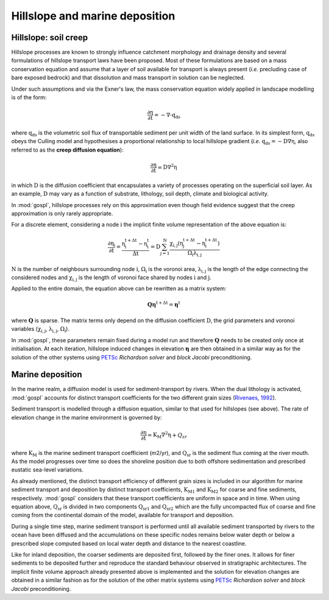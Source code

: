 .. _hill:

==============================================
Hillslope and marine deposition
==============================================

Hillslope: soil creep
-----------------------

Hillslope processes are known to strongly influence catchment morphology and drainage density and several formulations of hillslope transport laws have been proposed. Most of these formulations are based on a mass conservation equation and assume that a layer of soil available for transport is always present (*i.e.* precluding  case of bare exposed bedrock) and that dissolution and mass transport in solution can be neglected.

Under such assumptions and via the Exner's law, the mass conservation equation widely applied in landscape modelling is of the form:

.. math::

  \mathrm{\frac{\partial \eta}{\partial t}} = -\mathrm{\nabla \cdot {q_{ds}}}

where :math:`\mathrm{q_{ds}}` is the volumetric soil flux of transportable sediment per unit width of the land surface. In its simplest form, :math:`\mathrm{q_{ds}}` obeys the Culling model and hypothesises a proportional relationship to local hillslope gradient (*i.e.* :math:`\mathrm{q_{ds}=-D\nabla \eta}`, also referred to as the **creep diffusion equation**):

.. math::

  \mathrm{\frac{\partial \eta}{\partial t}} = \mathrm{D \nabla^2 \eta}


in which :math:`\mathrm{D}` is the diffusion coefficient that encapsulates a variety of processes operating on the superficial soil layer. As an example, :math:`\mathrm{D}` may vary as a function of substrate, lithology, soil depth, climate and biological activity.

In :mod:`gospl`, hillslope processes rely on this approximation even though field evidence suggest that the creep approximation is only rarely appropriate.

For a discrete element, considering a node :math:`\mathrm{i}` the implicit finite volume representation of the above equation is:

.. math::

  \mathrm{\frac{\partial \eta_i}{\partial t}} = \mathrm{\frac{\eta_i^{t+\Delta t}-\eta_i^t}{\Delta t} = D \sum_{j=1}^N \frac{  \chi_{i,j}(\eta_j^{t+\Delta t} - \eta_i^{t+\Delta t}) }{\Omega_i \lambda_{i,j}} }


:math:`\mathrm{N}` is the number of neighbours surrounding node :math:`\mathrm{i}`, :math:`\mathrm{\Omega_i}` is the voronoi area,  :math:`\mathrm{\lambda_{i,j}}` is the length of the edge connecting the considered nodes and :math:`\mathrm{\chi_{i,j}}` is the length of voronoi face shared by nodes :math:`\mathrm{i}` and :math:`\mathrm{j}`.

Applied to the entire domain, the equation above can be rewritten as a matrix system:

.. math::

  \mathrm{\mathbf Q \boldsymbol\eta^{t+\Delta t}} = \mathrm{\boldsymbol\eta^{t}}

where :math:`\mathrm{\mathbf Q}` is sparse. The matrix terms  only depend on the diffusion coefficient :math:`\mathrm{D}`, the grid parameters and voronoi variables (:math:`\mathrm{\chi_{i,j}}`,  :math:`\mathrm{\lambda_{i,j}}`, :math:`\mathrm{\Omega_i}`).

In :mod:`gospl`, these parameters remain fixed  during a model run and therefore :math:`\mathrm{\mathbf Q}` needs to be created only once at initialisation. At each iteration, hillslope induced changes in elevation :math:`\mathrm{\boldsymbol \eta}` are then obtained in a similar way as for the solution of the other systems using `PETSc <https://www.mcs.anl.gov/petsc/>`_ *Richardson solver* and *block Jacobi* preconditioning.

Marine deposition
--------------------

In the marine realm, a diffusion model is used for sediment-transport by rivers. When the dual lithology is activated, :mod:`gospl`  accounts for distinct transport coefficients for the two different grain sizes (`Rivenaes, 1992 <https://onlinelibrary.wiley.com/doi/abs/10.1111/j.1365-2117.1992.tb00136.x>`_).

Sediment transport is modelled through a diffusion equation, similar to that used for hillslopes (see above). The rate of elevation change in the marine environment is governed by:


.. math::


  \mathrm{\frac{\partial \eta}{\partial t}} = \mathrm{K_M \nabla^2 \eta} + Q_{sr}


where :math:`\mathrm{K_M}` is the marine sediment transport coefficient (m2/yr), and :math:`\mathrm{Q_{sr}}` is the sediment flux coming at the river mouth. As the model progresses over time so does the shoreline position due to both offshore sedimentation and prescribed eustatic sea-level variations.

As already mentioned, the distinct transport efficiency of different grain sizes is included in our algorithm for marine sediment transport and deposition by distinct transport coefficients, :math:`\mathrm{K_{M1}}` and :math:`\mathrm{K_{M2}}` for coarse and fine sediments, respectively. :mod:`gospl` considers that these transport coefficients are uniform in space and in time. When using equation above, :math:`\mathrm{Q_{sr}}` is divided in two components :math:`\mathrm{Q_{sr1}}` and :math:`\mathrm{Q_{sr2}}` which are the fully uncompacted flux of coarse and fine coming from the continental domain of the model, available for transport and deposition.

During a single time step, marine sediment transport is performed until all available sediment transported by rivers to the ocean have been diffused and the accumulations on these specific nodes remains below water depth or below a prescribed slope computed based on local water depth and distance to the nearest coastline.

Like for inland deposition, the coarser sediments are deposited first, followed by the finer ones. It allows for finer sediments to be deposited further and reproduce the standard behaviour observed in stratigraphic architectures. The implicit finite volume approach already presented above is implemented and the solution for elevation changes are obtained in a similar fashion as for the solution of the other matrix systems using `PETSc <https://www.mcs.anl.gov/petsc/>`_ *Richardson solver* and *block Jacobi* preconditioning.

